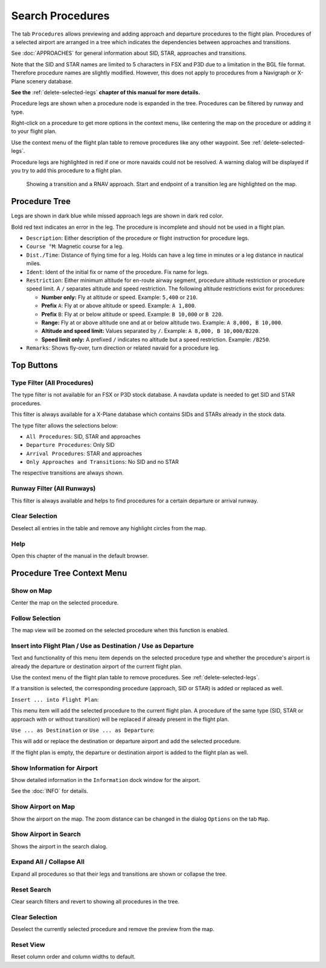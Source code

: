 |Search| Search Procedures
----------------------------------------

The tab ``Procedures`` allows previewing and adding approach and
departure procedures to the flight plan. Procedures of a selected
airport are arranged in a tree which indicates the dependencies between
approaches and transitions.

See :doc:`APPROACHES` for general information about SID,
STAR, approaches and transitions.

Note that the SID and STAR names are limited to 5 characters in FSX and
P3D due to a limitation in the BGL file format. Therefore procedure
names are slightly modified. However, this does not apply to procedures
from a Navigraph or X-Plane scenery database.

**See the** :ref:`delete-selected-legs` **chapter of this manual for more details.**

Procedure legs are shown when a procedure node is expanded in the tree.
Procedures can be filtered by runway and type.

Right-click on a procedure to get more options in the context menu, like
centering the map on the procedure or adding it to your flight plan.

Use the context menu of the flight plan table to remove procedures like
any other waypoint. See :ref:`delete-selected-legs`.

Procedure legs are highlighted in red if one or more navaids could not
be resolved. A warning dialog will be displayed if you try to add this
procedure to a flight plan.

.. figure:: ../images/proceduresearch.jpg

       Showing a transition and a RNAV approach. Start and
       endpoint of a transition leg are highlighted on the map.

Procedure Tree
~~~~~~~~~~~~~~

Legs are shown in dark blue while missed approach legs are shown in dark
red color.

Bold red text indicates an error in the leg. The procedure is incomplete
and should not be used in a flight plan.

-  ``Description``: Either description of the procedure or flight
   instruction for procedure legs.
-  ``Course °M``: Magnetic course for a leg.
-  ``Dist./Time``: Distance of flying time for a leg. Holds can have a
   leg time in minutes or a leg distance in nautical miles.
-  ``Ident``: Ident of the initial fix or name of the procedure. Fix
   name for legs.
-  ``Restriction``: Either minimum altitude for en-route airway segment,
   procedure altitude restriction or procedure speed limit. A ``/``
   separates altitude and speed restriction. The following altitude
   restrictions exist for procedures:

   -  **Number only:** Fly at altitude or speed. Example: ``5,400`` or
      ``210``.
   -  **Prefix** ``A``: Fly at or above altitude or speed. Example:
      ``A 1,800``.
   -  **Prefix** ``B``: Fly at or below altitude or speed. Example:
      ``B 10,000`` or ``B 220``.
   -  **Range:** Fly at or above altitude one and at or below altitude
      two. Example: ``A 8,000, B 10,000``.
   -  **Altitude and speed limit:** Values separated by ``/``. Example:
      ``A 8,000, B 10,000/B220``.
   -  **Speed limit only:** A prefixed ``/`` indicates no altitude but a
      speed restriction. Example: ``/B250``.

-  ``Remarks``: Shows fly-over, turn direction or related navaid for a
   procedure leg.

Top Buttons
~~~~~~~~~~~

.. _procedure-filter-type:

Type Filter (All Procedures)
^^^^^^^^^^^^^^^^^^^^^^^^^^^^

The type filter is not available for an FSX or P3D stock database. A
navdata update is needed to get SID and STAR procedures.

This filter is always available for a X-Plane database which contains
SIDs and STARs already in the stock data.

The type filter allows the selections below:

-  ``All Procedures``: SID, STAR and approaches
-  ``Departure Procedures``: Only SID
-  ``Arrival Procedures``: STAR and approaches
-  ``Only Approaches and Transitions``: No SID and no STAR

The respective transitions are always shown.

.. _procedure-filter-runway:

Runway Filter (All Runways)
^^^^^^^^^^^^^^^^^^^^^^^^^^^

This filter is always available and helps to find procedures for a
certain departure or arrival runway.

.. _clear-selection-button-procs:

|Clear Selection| Clear Selection
^^^^^^^^^^^^^^^^^^^^^^^^^^^^^^^^^

Deselect all entries in the table and remove any highlight circles from
the map.

.. _help-procs:

|Help| Help
^^^^^^^^^^^

Open this chapter of the manual in the default browser.

.. _procedure-context-menu:

Procedure Tree Context Menu
~~~~~~~~~~~~~~~~~~~~~~~~~~~

.. _procedure-show-on-map:

|Show on Map| Show on Map
^^^^^^^^^^^^^^^^^^^^^^^^^

Center the map on the selected procedure.

Follow Selection
^^^^^^^^^^^^^^^^

The map view will be zoomed on the selected procedure when this function
is enabled.

.. _procedure-insert:

|Insert into Flight Plan / Use as Destination / Use as Departure| Insert into Flight Plan / Use as Destination / Use as Departure
^^^^^^^^^^^^^^^^^^^^^^^^^^^^^^^^^^^^^^^^^^^^^^^^^^^^^^^^^^^^^^^^^^^^^^^^^^^^^^^^^^^^^^^^^^^^^^^^^^^^^^^^^^^^^^^^^^^^^^^^^^^^^^^^^

Text and functionality of this menu item depends on the selected
procedure type and whether the procedure's airport is already the
departure or destination airport of the current flight plan.

Use the context menu of the flight plan table to remove procedures. See
:ref:`delete-selected-legs`.

If a transition is selected, the corresponding procedure (approach, SID
or STAR) is added or replaced as well.

``Insert ... into Flight Plan``:

This menu item will add the selected procedure to the current flight
plan. A procedure of the same type (SID, STAR or approach with or
without transition) will be replaced if already present in the flight
plan.

``Use ... as Destination`` or ``Use ... as Departure``:

This will add or replace the destination or departure airport and add
the selected procedure.

If the flight plan is empty, the departure or destination airport is
added to the flight plan as well.

.. _show-information:

|Show Information for Airport| Show Information for Airport
^^^^^^^^^^^^^^^^^^^^^^^^^^^^^^^^^^^^^^^^^^^^^^^^^^^^^^^^^^^

Show detailed information in the ``Information`` dock window for the
airport.

See the :doc:`INFO`
for details.

.. _show-on-map-procs:

|Show Airport on Map| Show Airport on Map
^^^^^^^^^^^^^^^^^^^^^^^^^^^^^^^^^^^^^^^^^

Show the airport on the map. The zoom distance can be changed in the
dialog ``Options`` on the tab ``Map``.

.. _show-in-search:

|Show Airport in Search| Show Airport in Search
^^^^^^^^^^^^^^^^^^^^^^^^^^^^^^^^^^^^^^^^^^^^^^^

Shows the airport in the search dialog.

Expand All / Collapse All
^^^^^^^^^^^^^^^^^^^^^^^^^

Expand all procedures so that their legs and transitions are shown or
collapse the tree.

.. _reset-search-procs:

|Reset Search| Reset Search
^^^^^^^^^^^^^^^^^^^^^^^^^^^

Clear search filters and revert to showing all procedures in the tree.

.. _clear-selection-procs:

|Clear Selection| Clear Selection
^^^^^^^^^^^^^^^^^^^^^^^^^^^^^^^^^

Deselect the currently selected procedure and remove the preview from
the map.

.. _reset-view-procs:

|Reset View| Reset View
^^^^^^^^^^^^^^^^^^^^^^^

Reset column order and column widths to default.

.. |Search| image:: ../images/icon_searchdock.png
.. |Clear Selection| image:: ../images/icon_clearselection.png
.. |Help| image:: ../images/icon_help.png
.. |Show on Map| image:: ../images/icon_showonmap.png
.. |Insert into Flight Plan / Use as Destination / Use as Departure| image:: ../images/icon_routeadd.png
.. |Show Information for Airport| image:: ../images/icon_globals.png
.. |Show Airport on Map| image:: ../images/icon_showonmap.png
.. |Show Airport in Search| image:: ../images/icon_search.png
.. |Reset Search| image:: ../images/icon_clear.png
.. |Reset View| image:: ../images/icon_cleartable.png

